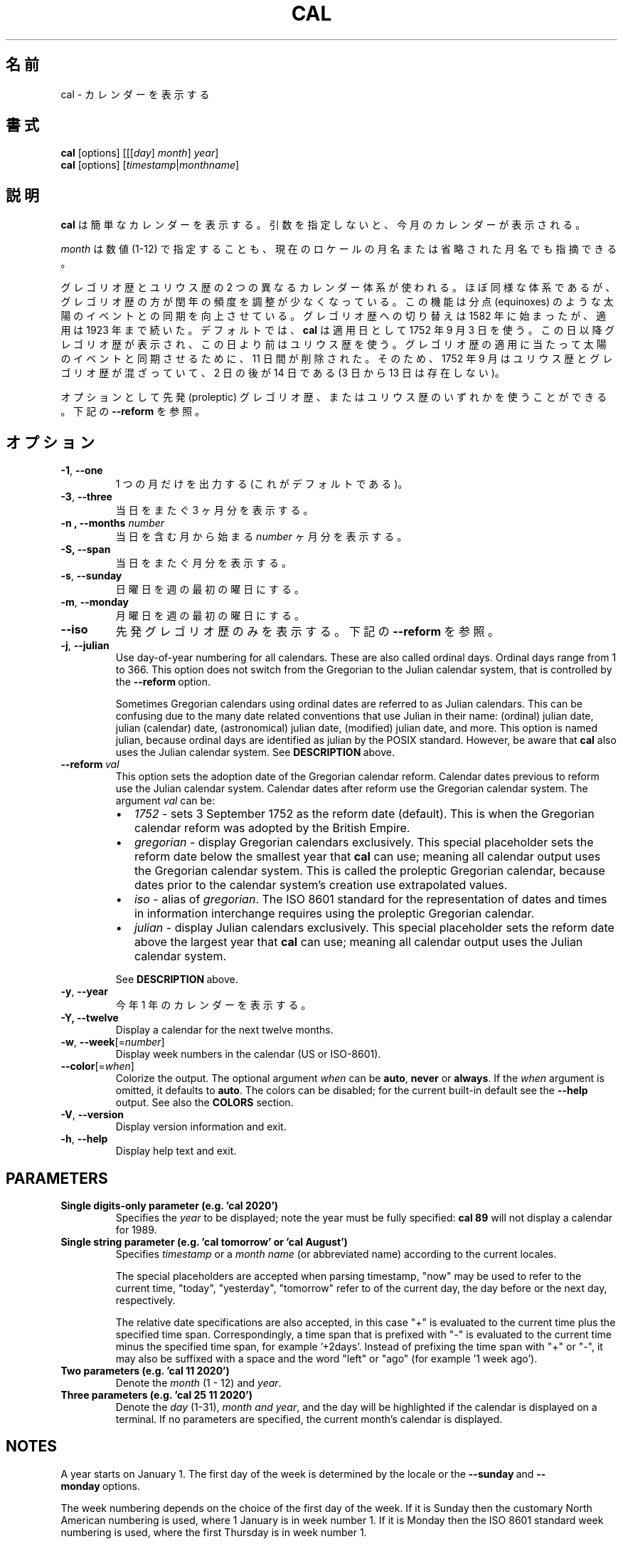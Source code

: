 .\" Copyright (c) 1989, 1990, 1993
.\"	The Regents of the University of California.  All rights reserved.
.\"
.\" This code is derived from software contributed to Berkeley by
.\" Kim Letkeman.
.\"
.\" Redistribution and use in source and binary forms, with or without
.\" modification, are permitted provided that the following conditions
.\" are met:
.\" 1. Redistributions of source code must retain the above copyright
.\"    notice, this list of conditions and the following disclaimer.
.\" 2. Redistributions in binary form must reproduce the above copyright
.\"    notice, this list of conditions and the following disclaimer in the
.\"    documentation and/or other materials provided with the distribution.
.\" 3. All advertising materials mentioning features or use of this software
.\"    must display the following acknowledgement:
.\"	This product includes software developed by the University of
.\"	California, Berkeley and its contributors.
.\" 4. Neither the name of the University nor the names of its contributors
.\"    may be used to endorse or promote products derived from this software
.\"    without specific prior written permission.
.\"
.\" THIS SOFTWARE IS PROVIDED BY THE REGENTS AND CONTRIBUTORS ``AS IS'' AND
.\" ANY EXPRESS OR IMPLIED WARRANTIES, INCLUDING, BUT NOT LIMITED TO, THE
.\" IMPLIED WARRANTIES OF MERCHANTABILITY AND FITNESS FOR A PARTICULAR PURPOSE
.\" ARE DISCLAIMED.  IN NO EVENT SHALL THE REGENTS OR CONTRIBUTORS BE LIABLE
.\" FOR ANY DIRECT, INDIRECT, INCIDENTAL, SPECIAL, EXEMPLARY, OR CONSEQUENTIAL
.\" DAMAGES (INCLUDING, BUT NOT LIMITED TO, PROCUREMENT OF SUBSTITUTE GOODS
.\" OR SERVICES; LOSS OF USE, DATA, OR PROFITS; OR BUSINESS INTERRUPTION)
.\" HOWEVER CAUSED AND ON ANY THEORY OF LIABILITY, WHETHER IN CONTRACT, STRICT
.\" LIABILITY, OR TORT (INCLUDING NEGLIGENCE OR OTHERWISE) ARISING IN ANY WAY
.\" OUT OF THE USE OF THIS SOFTWARE, EVEN IF ADVISED OF THE POSSIBILITY OF
.\" SUCH DAMAGE.
.\"
.\"     @(#)cal.1	8.1 (Berkeley) 6/6/93
.\"
.\" Japanese Version Copyright (c) 1999 NAKANO Takeo all rights reserved.
.\" Translated Sat 18 Mar 2000 by NAKANO Takeo <nakano@apm.seikei.ac.jp>
.\" Updated Fri 16 Feb 2001 by Nakano Takeo
.\" Updated & Modified Tue May  7 01:05:42 JST 2002
.\"         by Yuichi SATO <ysato@h4.dion.ne.jp>
.\"
.TH CAL 1 "January 2018" "util-linux" "User Commands"
.\"O .SH NAME
.SH 名前
.\"O cal \- display a calendar
cal \- カレンダーを表示する
.\"O .SH SYNOPSIS
.SH 書式
.B cal
[options]
.RI [[[ day ] " month" ] " year" ]
.br
.B cal
[options]
.RI [ "timestamp" | "monthname" ]
.\"O .SH DESCRIPTION
.SH 説明
.\"O .B cal
.\"O displays a simple calendar.  If no arguments are specified, the current
.\"O month is displayed.
.B cal
は簡単なカレンダーを表示する。
引数を指定しないと、今月のカレンダーが表示される。
.sp
.\"O The \fImonth\fR may be specified as a number (1-12), as a month name or as an
.\"O abbreviated month name according to the current locales.
\fImonth\fR は数値 (1-12) で指定することも、
現在のロケールの月名または省略された月名でも指摘できる。
.sp
.\"O Two different calendar systems are used, Gregorian and Julian.  These are
.\"O nearly identical systems with Gregorian making a small adjustment to the
.\"O frequency of leap years; this facilitates improved synchronization with solar
.\"O events like the equinoxes.  The Gregorian calendar reform was introduced in
.\"O 1582, but its adoption continued up to 1923.  By default
.\"O .B cal
.\"O uses the adoption date of 3 Sept 1752.  From that date forward the Gregorian
.\"O calendar is displayed; previous dates use the Julian calendar system.  11 days
.\"O were removed at the time of adoption to bring the calendar in sync with solar
.\"O events.  So Sept 1752 has a mix of Julian and Gregorian dates by which the 2nd
.\"O is followed by the 14th (the 3rd through the 13th are absent).
グレゴリオ歴とユリウス歴の 2 つの異なるカレンダー体系が使われる。
ほぼ同様な体系であるが、グレゴリオ歴の方が閏年の頻度を調整が
少なくなっている。
この機能は分点 (equinoxes) のような太陽のイベントとの同期を向上させている。
グレゴリオ歴への切り替えは 1582 年に始まったが、適用は 1923 年まで続いた。
デフォルトでは、
.B cal
は適用日として 1752 年 9 月 3 日を使う。
この日以降グレゴリオ歴が表示され、この日より前はユリウス歴を使う。
グレゴリオ歴の適用に当たって太陽のイベントと同期させるために、
11 日間が削除された。
そのため、1752 年 9 月はユリウス歴とグレゴリオ歴が混ざっていて、
2 日の後が 14 日である (3 日から 13 日は存在しない)。
.sp
.\"O Optionally, either the proleptic Gregorian calendar or the Julian calendar may
.\"O be used exclusively.
オプションとして先発 (proleptic) グレゴリオ歴、またはユリウス歴の
いずれかを使うことができる。
.\"O .RB See\  \-\-reform\  below.
下記の \fB\-\-reform\fR を参照。
.\"O .SH OPTIONS
.SH オプション
.TP
\fB\-1\fR, \fB\-\-one\fR
.\"O Display single month output.
.\"O (This is the default.)
1 つの月だけを出力する (これがデフォルトである)。
.TP
\fB\-3\fR, \fB\-\-three\fR
.\"O Display three months spanning the date.
当日をまたぐ 3 ヶ月分を表示する。
.TP
\fB\-n , \-\-months\fR \fInumber\fR
.\"O Display \fInumber\fR of months, starting from the month containing the date.
当日を含む月から始まる \fInumber\fR ヶ月分を表示する。
.TP
\fB\-S, \fB\-\-span\fR
.\"O Display months spanning the date.
当日をまたぐ月分を表示する。
.TP
\fB\-s\fR, \fB\-\-sunday\fR
.\"O Display Sunday as the first day of the week.
日曜日を週の最初の曜日にする。
.TP
\fB\-m\fR, \fB\-\-monday\fR
.\"O Display Monday as the first day of the week.
月曜日を週の最初の曜日にする。
.TP
.B \-\-iso
.\"O Display the proleptic Gregorian calendar exclusively.
先発グレゴリオ歴のみを表示する。
.\"O .RB See\  \-\-reform\  below.
下記の \fB\-\-reform\fR を参照。
.TP
\fB\-j\fR, \fB\-\-julian\fR
Use day-of-year numbering for all calendars.  These are also called ordinal
days.  Ordinal days range from 1 to 366.  This option does not switch from the
Gregorian to the Julian calendar system, that is controlled by the
.BR \-\-reform\  option.
.sp
Sometimes Gregorian calendars using ordinal dates are referred to as Julian
calendars.  This can be confusing due to the many date related conventions that
use Julian in their name: (ordinal) julian date, julian (calendar) date,
(astronomical) julian date, (modified) julian date, and more.  This option is
named julian, because ordinal days are identified as julian by the POSIX
standard.  However, be aware that
.B cal
also uses the Julian calendar system.
.RB See\  DESCRIPTION\  above.
.TP
.BI \-\-reform\  val
This option sets the adoption date of the Gregorian calendar reform.  Calendar
dates previous to reform use the Julian calendar system.  Calendar dates
after reform use the Gregorian calendar system.  The argument
.I val
can be:
.RS
.IP \(bu 2
.I 1752
- sets 3 September 1752 as the reform date (default).
This is when the Gregorian calendar reform was adopted by the British Empire.
.IP \(bu 2
.I gregorian
- display Gregorian calendars exclusively.  This special placeholder sets the
reform date below the smallest year that
.B cal
can use; meaning all calendar output uses the Gregorian calendar system.  This
is called the proleptic Gregorian calendar, because dates prior to the calendar
system's creation use extrapolated values.
.IP \(bu 2
.I iso
- alias of
.IR gregorian .
The ISO 8601 standard for the representation of dates and times in information
interchange requires using the proleptic Gregorian calendar.
.IP \(bu 2
.I julian
- display Julian calendars exclusively.  This special placeholder sets the reform date above the largest year that
.B cal
can use; meaning all
calendar output uses the Julian calendar system.
.PP
.RB See\  \%DESCRIPTION\  above.
.RE
.TP
\fB\-y\fR, \fB\-\-year\fR
.\"O Display a calendar for the whole year.
今年 1 年のカレンダーを表示する。
.TP
\fB\-Y, \fB\-\-twelve\fR
Display a calendar for the next twelve months.
.TP
\fB\-w\fR, \fB\-\-week\fR[=\fInumber\fR]
Display week numbers in the calendar (US or ISO-8601).
.TP
\fB\-\-color\fR[=\fIwhen\fR]
Colorize the output.  The optional argument \fIwhen\fP
can be \fBauto\fR, \fBnever\fR or \fBalways\fR.  If the \fIwhen\fR argument is omitted,
it defaults to \fBauto\fR.  The colors can be disabled; for the current built-in default
see the \fB\-\-help\fR output.  See also the \fBCOLORS\fR section.
.TP
\fB\-V\fR, \fB\-\-version\fR
Display version information and exit.
.TP
\fB\-h\fR, \fB\-\-help\fR
Display help text and exit.
.SH PARAMETERS
.TP
\fBSingle digits-only parameter (e.g. 'cal 2020')\fR
Specifies the \fIyear\fR to be displayed; note the year must be fully specified:
.B "cal 89"
will not display a calendar for 1989.
.TP
\fBSingle string parameter (e.g. 'cal tomorrow' or 'cal August')\fR
Specifies \fItimestamp\fR or a \fImonth name\fR (or abbreviated name) according to the current
locales.
.sp
The special placeholders are accepted when parsing timestamp, "now" may be used
to refer to the current time, "today", "yesterday", "tomorrow" refer to of the
current day, the day before or the next day, respectively.
.sp
The relative date specifications are also accepted, in this case "+" is
evaluated to the current time plus the specified time span. Correspondingly, a
time span that is prefixed with "-" is evaluated to the current time minus the
specified time span, for example '+2days'. Instead of prefixing the time span
with "+" or "-", it may also be suffixed with a space and the word "left" or
"ago" (for example '1 week ago').
.TP
\fBTwo parameters (e.g. 'cal 11 2020')\fR
Denote the \fImonth\fR (1 - 12) and \fIyear\fR.
.TP
\fBThree parameters (e.g. 'cal 25 11 2020')\fR
Denote the \fIday\fR (1-31), \fImonth and \fIyear\fR, and the day will be
highlighted if the calendar is displayed on a terminal.  If no parameters are
specified, the current month's calendar is displayed.
.SH NOTES
A year starts on January 1.  The first day of the week is determined by the
locale or the
.BR \-\-sunday \ and \ \-\-monday \ options.
.PP
The week numbering depends on the choice of the first day of the week.  If it
is Sunday then the customary North American numbering is used, where 1 January
is in week number 1.  If it is Monday then the ISO 8601 standard week numbering
is used, where the first Thursday is in week number 1.
.SH COLORS
Implicit coloring can be disabled as follows:
.RS

.br
.B touch /etc/terminal-colors.d/cal.disable
.br

.RE
See
.BR terminal-colors.d (5)
for more details about colorization configuration.
.SH BUGS
.PP
The default
.B cal
output uses 3 September 1752 as the Gregorian calendar reform date.  The
historical reform  dates for the other locales, including its introduction in
October 1582, are not implemented.
.PP
Alternative calendars, such as the Umm al-Qura, the Solar Hijri, the Ge'ez,
or the lunisolar Hindu, are not supported.
.\"O .SH HISTORY
.SH 履歴
.\"O A cal command appeared in Version 6 AT&T UNIX.
cal コマンドは Version 6 AT&T UNIX で登場した。
.\"O .SH AVAILABILITY
.SH 入手方法
.\"O The cal command is part of the util-linux package and is available from
.\"O https://www.kernel.org/pub/linux/utils/util-linux/.
cal コマンドは、util-linux パッケージの一部であり、
https://www.kernel.org/pub/linux/utils/util-linux/
から入手できる。
